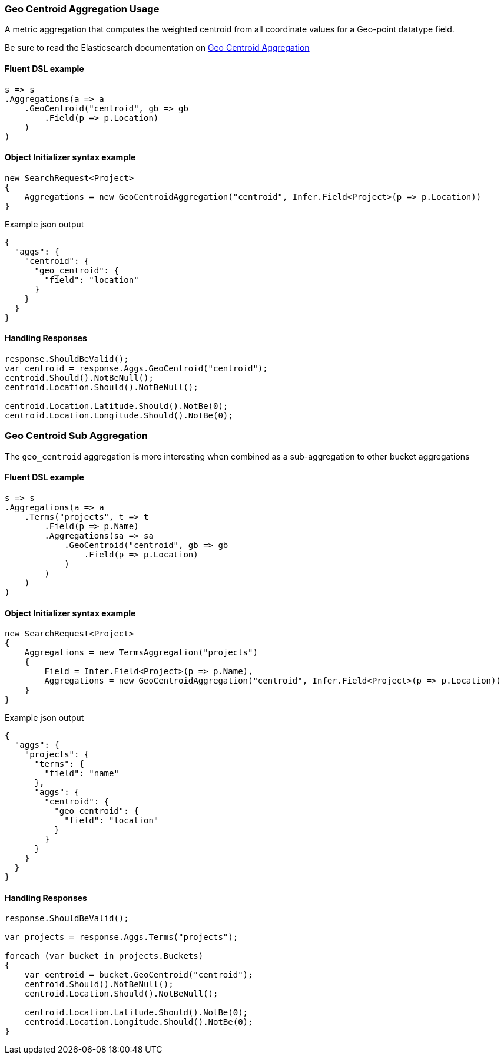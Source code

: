 :ref_current: https://www.elastic.co/guide/en/elasticsearch/reference/5.6

:github: https://github.com/elastic/elasticsearch-net

:nuget: https://www.nuget.org/packages

////
IMPORTANT NOTE
==============
This file has been generated from https://github.com/elastic/elasticsearch-net/tree/5.x/src/Tests/Aggregations/Metric/GeoCentroid/GeoCentroidAggregationUsageTests.cs. 
If you wish to submit a PR for any spelling mistakes, typos or grammatical errors for this file,
please modify the original csharp file found at the link and submit the PR with that change. Thanks!
////

[[geo-centroid-aggregation-usage]]
=== Geo Centroid Aggregation Usage

A metric aggregation that computes the weighted centroid from all coordinate values
for a Geo-point datatype field.

Be sure to read the Elasticsearch documentation on {ref_current}/search-aggregations-metrics-geocentroid-aggregation.html[Geo Centroid Aggregation]

==== Fluent DSL example

[source,csharp]
----
s => s
.Aggregations(a => a
    .GeoCentroid("centroid", gb => gb
        .Field(p => p.Location)
    )
)
----

==== Object Initializer syntax example

[source,csharp]
----
new SearchRequest<Project>
{
    Aggregations = new GeoCentroidAggregation("centroid", Infer.Field<Project>(p => p.Location))
}
----

[source,javascript]
.Example json output
----
{
  "aggs": {
    "centroid": {
      "geo_centroid": {
        "field": "location"
      }
    }
  }
}
----

==== Handling Responses

[source,csharp]
----
response.ShouldBeValid();
var centroid = response.Aggs.GeoCentroid("centroid");
centroid.Should().NotBeNull();
centroid.Location.Should().NotBeNull();

centroid.Location.Latitude.Should().NotBe(0);
centroid.Location.Longitude.Should().NotBe(0);
----

[[geo-centroid-sub-aggregation]]
[float]
=== Geo Centroid Sub Aggregation

The `geo_centroid` aggregation is more interesting when combined as a sub-aggregation to other bucket aggregations

==== Fluent DSL example

[source,csharp]
----
s => s
.Aggregations(a => a
    .Terms("projects", t => t
        .Field(p => p.Name)
        .Aggregations(sa => sa
            .GeoCentroid("centroid", gb => gb
                .Field(p => p.Location)
            )
        )
    )
)
----

==== Object Initializer syntax example

[source,csharp]
----
new SearchRequest<Project>
{
    Aggregations = new TermsAggregation("projects")
    {
        Field = Infer.Field<Project>(p => p.Name),
        Aggregations = new GeoCentroidAggregation("centroid", Infer.Field<Project>(p => p.Location))
    }
}
----

[source,javascript]
.Example json output
----
{
  "aggs": {
    "projects": {
      "terms": {
        "field": "name"
      },
      "aggs": {
        "centroid": {
          "geo_centroid": {
            "field": "location"
          }
        }
      }
    }
  }
}
----

==== Handling Responses

[source,csharp]
----
response.ShouldBeValid();

var projects = response.Aggs.Terms("projects");

foreach (var bucket in projects.Buckets)
{
    var centroid = bucket.GeoCentroid("centroid");
    centroid.Should().NotBeNull();
    centroid.Location.Should().NotBeNull();

    centroid.Location.Latitude.Should().NotBe(0);
    centroid.Location.Longitude.Should().NotBe(0);
}
----

